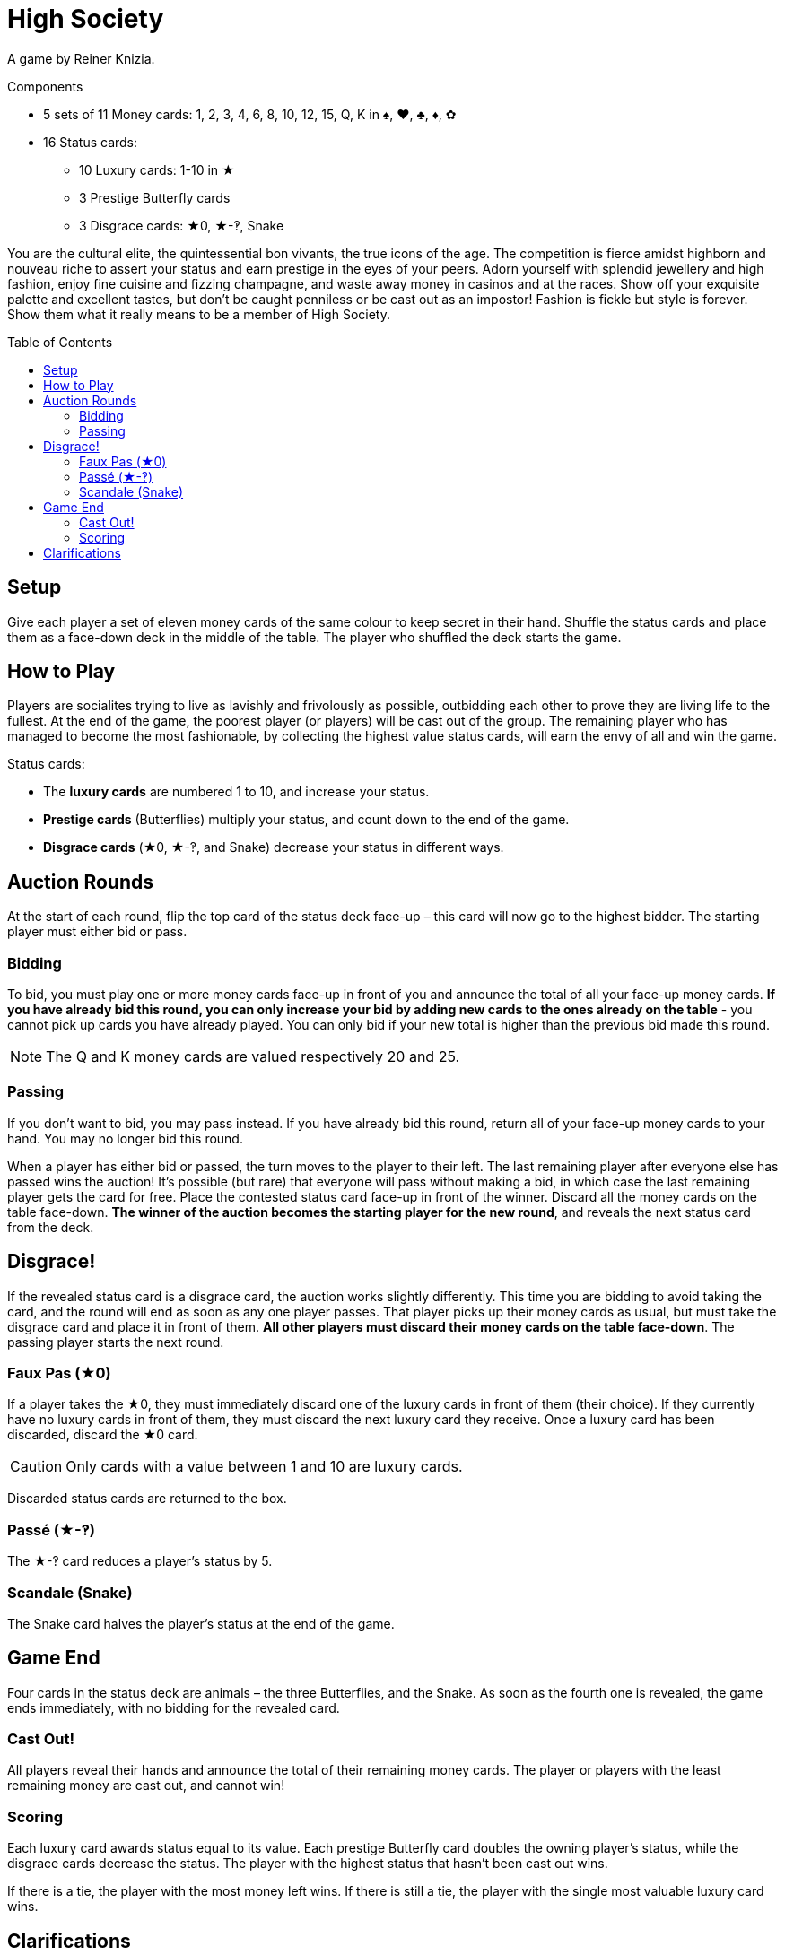 = High Society
:toc: preamble
:toclevels: 4
:icons: font

A game by Reiner Knizia.

.Components
****
* 5 sets of 11 Money cards: 1, 2, 3, 4, 6, 8, 10, 12, 15, Q, K in ♠, ♥, ♣, ♦, ✿
* 16 Status cards:
** 10 Luxury cards: 1-10 in ★
** 3 Prestige Butterfly cards
** 3 Disgrace cards: ★0, ★-‽, Snake
****


You are the cultural elite, the quintessential bon vivants, the true icons of the age.
The competition is fierce amidst highborn and nouveau riche to assert your status and earn prestige in the eyes of your peers.
Adorn yourself with splendid jewellery and high fashion, enjoy fine cuisine and fizzing champagne, and waste away money in casinos and at the races.
Show off your exquisite palette and excellent tastes, but don’t be caught penniless or be cast out as an impostor!
Fashion is fickle but style is forever.
Show them what it really means to be a member of High Society.


== Setup

Give each player a set of eleven money cards of the same colour to keep secret in their hand.
Shuffle the status cards and place them as a face-down deck in the middle of the table.
The player who shuffled the deck starts the game.


== How to Play

Players are socialites trying to live as lavishly and frivolously as possible, outbidding each other to prove they are living life to the fullest.
At the end of the game, the poorest player (or players) will be cast out of the group.
The remaining player who has managed to become the most fashionable, by collecting the highest value status cards, will earn the envy of all and win the game.

Status cards:

* The *luxury cards* are numbered 1 to 10, and increase your status.
* *Prestige cards* (Butterflies) multiply your status, and count down to the end of the game.
* *Disgrace cards* (★0, ★-‽, and Snake) decrease your status in different ways.


== Auction Rounds

At the start of each round, flip the top card of the status deck face-up – this card will now go to the highest bidder.
The starting player must either bid or pass.


=== Bidding

To bid, you must play one or more money cards face-up in front of you and announce the total of all your face-up money cards.
*If you have already bid this round, you can only increase your bid by adding new cards to the ones already on the table* - you cannot pick up cards you have already played.
You can only bid if your new total is higher than the previous bid made this round.

NOTE: The Q and K money cards are valued respectively 20 and 25.


=== Passing

If you don’t want to bid, you may pass instead.
If you have already bid this round, return all of your face-up money cards to your hand.
You may no longer bid this round.

When a player has either bid or passed, the turn moves to the player to their left.
The last remaining player after everyone else has passed wins the auction!
It’s possible (but rare) that everyone will pass without making a bid, in which case the last remaining player gets the card for free.
Place the contested status card face-up in front of the winner.
Discard all the money cards on the table face-down.
*The winner of the auction becomes the starting player for the new round*, and reveals the next status card from the deck.


== Disgrace!

If the revealed status card is a disgrace card, the auction works slightly differently.
This time you are bidding to avoid taking the card, and the round will end as soon as any one player passes.
That player picks up their money cards as usual, but must take the disgrace card and place it in front of them.
*All other players must discard their money cards on the table face-down*.
The passing player starts the next round.


=== Faux Pas (★0)

If a player takes the ★0, they must immediately discard one of the luxury cards in front of them (their choice).
If they currently have no luxury cards in front of them, they must discard the next luxury card they receive.
Once a luxury card has been discarded, discard the ★0 card.

CAUTION: Only cards with a value between 1 and 10 are luxury cards.

Discarded status cards are returned to the box.


=== Passé (★-‽)

The ★-‽ card reduces a player’s status by 5.


=== Scandale (Snake)

The Snake card halves the player’s status at the end of the game.


== Game End

Four cards in the status deck are animals – the three Butterflies, and the Snake.
As soon as the fourth one is revealed, the game ends immediately, with no bidding for the revealed card.


=== Cast Out!

All players reveal their hands and announce the total of their remaining money cards.
The player or players with the least remaining money are cast out, and cannot win!


=== Scoring

Each luxury card awards status equal to its value.
Each prestige Butterfly card doubles the owning player’s status, while the disgrace cards decrease the status.
The player with the highest status that hasn't been cast out wins.

If there is a tie, the player with the most money left wins.
If there is still a tie, the player with the single most valuable luxury card wins.


== Clarifications

* The status cards a player has accumulated are always visible face-up in front of them.
The money cards they have spent are always hidden face-down.
* If you have two prestige cards, multiply your status by four.
If you have all three, multiply your status by eight.

.Scoring
====
Rahul has the following status cards in front of him: ★3, ★9, ★-‽, 2 Butterflies, Snake.

He first adds up his luxury cards for a total of 12.
He then has to lose 5 due to being caught Passé (★-‽), for a total of 7.
Rahul then gets to double his status twice because of his Butterflies, for a total of 28!
Finally, the Snake card halves his status, leaving Rahul with a total of 14.
====
